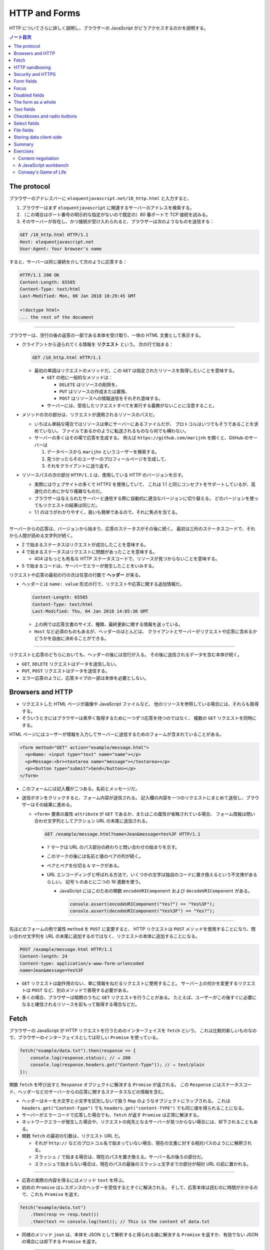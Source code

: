 ======================================================================
HTTP and Forms
======================================================================

HTTP についてさらに詳しく説明し、ブラウザーの JavaScript がどうアクセスするのかを説明する。

.. contents:: ノート目次

The protocol
======================================================================

ブラウザーのアドレスバーに ``eloquentjavascript.net/18_http.html`` と入力すると、

#. ブラウザーはまず ``eloquentjavascript`` に関連するサーバーのアドレスを検索する。
#. （この場合はポート番号の明示的な指定がないので既定の）80 番ポートで TCP 接続を試みる。
#. そのサーバーが存在し、かつ接続が受け入れられると、ブラウザーは次のようなものを送信する：

.. code:: http

   GET /18_http.html HTTP/1.1
   Host: eloquentjavascript.net
   User-Agent: Your browser's name

すると、サーバーは同じ接続を介して次のように応答する：

.. code:: http

   HTTP/1.1 200 OK
   Content-Length: 65585
   Content-Type: text/html
   Last-Modified: Mon, 08 Jan 2018 10:29:45 GMT

   <!doctype html>
   ... the rest of the document

----

ブラウザーは、空行の後の返答の一部である本体を受け取り、一体の HTML 文書として表示する。

* クライアントから送られてくる情報を **リクエスト** という。
  次の行で始まる：

  .. code:: text

     GET /18_http.html HTTP/1.1

  * 最初の単語はリクエストのメソッドだ。この ``GET`` は指定されたリソースを取得したいことを意味する。

    * ``GET`` の他に一般的なメソッドは：

      * ``DELETE`` はリソースの削除を、
      * ``PUT`` はリソースの作成または置換、
      * ``POST`` はリソースへの情報送信をそれぞれ意味する。

    * サーバーには、受信したリクエストすべてを実行する義務がないことに注意すること。

* メソッドの次の部分は、リクエストが適用されるリソースのパスだ。

  * いちばん単純な場合ではリソースは単にサーバーにあるファイルだが、
    プロトコルはいつでもそうであることを求めていない。
    ファイルであるかのように転送されるものなら何でも構わない。
  * サーバーの多くはその場で応答を生成する。
    例えば ``https://github.com/marijnh`` を開くと、GitHub のサーバーは

    #. データベースから ``marijhn`` というユーザーを検索する。
    #. 見つかったらそのユーザーのプロフィールページを生成して、
    #. それをクライアントに送り返す。

* リソースパスの次の部分 ``HTTP/1.1`` は、使用している HTTP のバージョンを示す。

  * 実際にはウェブサイトの多くで HTTP2 を使用していて、
    これは 1.1 と同じコンセプトをサポートしているが、高速化のためにかなり複雑なものだ。
  * ブラウザーは与えられたサーバーと通信する際に自動的に適当なバージョンに切り替える。
    どのバージョンを使ってもリクエストの結果は同じだ。
  * 1.1 のほうがわかりやすく、扱いも簡単であるので、それに焦点を当てる。

----

サーバーからの応答は、バージョンから始まり、応答のステータスがその後に続く。
最初は三桁のステータスコードで、それから人間が読める文字列が続く。

.. code::text

   HTTP/1.1 200 OK

* 2 で始まるステータスはリクエストが成功したことを意味する。
* 4 で始まるステータスはリクエストに問題があったことを意味する。

  * 404 はもっとも有名な HTTP ステータスコードで、リソースが見つからないことを意味する。

* 5 で始まるコードは、サーバーでエラーが発生したことをいみする。

リクエストや応答の最初の行の次は任意の行数で **ヘッダー** が来る。

* ヘッダーとは ``name: value`` 形式の行で、リクエストや応答に関する追加情報だ。

  .. code:: text

     Content-Length: 65585
     Content-Type: text/html
     Last-Modified: Thu, 04 Jan 2018 14:05:30 GMT

  * 上の例では応答文書のサイズ、種類、最終更新に関する情報を送っている。
  * ``Host`` など必須のものもあるが、ヘッダーのほとんどは、
    クライアントとサーバーがリクエストや応答に含めるかどうかを自由に決めることができる。

----

リクエストと応答のどちらにおいても、ヘッダーの後には空行が入る。
その後に送信されるデータを含む本体が続く。

* ``GET``, ``DELETE`` リクエストはデータを送信しない。
* ``PUT``, ``POST`` リクエストはデータを送信する。
* エラー応答のように、応答タイプの一部は本体を必要としない。

Browsers and HTTP
======================================================================

* リクエストした HTML ページが画像や JavaScript ファイルなど、
  他のリソースを参照している場合には、それらも取得する。
* そういうときにはブラウザーは素早く取得するために一つずつ応答を待つのではなく、
  複数の ``GET`` リクエストを同時にする。

HTML ページにはユーザーが情報を入力してサーバーに送信するためのフォームが含まれていることがある。

.. code:: html

   <form method="GET" action="example/message.html">
     <p>Name: <input type="text" name="name"></p>
     <p>Message:<br><textarea name="message"></textarea></p>
     <p><button type="submit">Send</button></p>
   </form>

* このフォームには記入欄が二つある。名前とメッセージだ。
* 送信ボタンをクリックすると、フォーム内容が送信される。
  記入欄の内容を一つのリクエストにまとめて送信し、ブラウザーはその結果に進める。

  * ``<form>`` 要素の属性 ``attribute`` が ``GET`` であるか、またはこの属性が省略されている場合、
    フォーム情報は問い合わせ文字列としてアクション URL の末尾に追加される。

    .. code:: text

       GET /example/message.html?name=Jean&message=Yes%3F HTTP/1.1

    * ``?`` マークは URL のパス部分の終わりと問い合わせの始まりを示す。
    * このマークの後には名前と値のペアの列が続く。
    * ペアとペアを仕切る ``&`` マークがある。
    * URL エンコーディングと呼ばれる方法で、いくつかの文字は独自のコードに置き換えるという不文律があるらしい。
      記号 ``%`` のあとに二つの 16 進数を使う。

      * JavaScript にはこのための関数 ``encodeURIComponent`` および
        ``decodeURIComponent`` がある。

        .. code:: javascript

           console.assert(encodeURIComponent("Yes?") == "Yes%3F");
           console.assert(decodeURIComponent("Yes%3F") == "Yes?");

----

先ほどのフォームの例で属性 ``method`` を ``POST`` に変更すると、
HTTP リクエストは ``POST`` メソッドを使用することになり、問い合わせ文字列を
URL の末尾に追加するのではなく、リクエストの本体に追加することになる。

.. code:: text

   POST /example/message.html HTTP/1.1
   Content-length: 24
   Content-type: application/x-www-form-urlencoded
   name=Jean&message=Yes%3F

* ``GET`` リクエストは副作用のない、単に情報をねだるリクエストに使用すること。
  サーバー上の何かを変更するリクエストは ``POST`` など、別のメソッドで表現する必要がある。
* 多くの場合、ブラウザーは暗黙のうちに ``GET`` リクエストを行うことがある。
  たとえば、ユーザーがこの後すぐに必要になると確信されるリソースを前もって取得する場合などだ。

Fetch
======================================================================

ブラウザーの JavaScript が HTTP リクエストを行うためのインターフェイスを ``fetch`` という。
これは比較的新しいものなので、ブラウザーのインターフェイスとしては珍しい ``Promise`` を使っている。

.. code:: javascript

   fetch("example/data.txt").then(response => {
       console.log(response.status); // → 200
       console.log(response.headers.get("Content-Type")); // → text/plain
   });

関数 ``fetch`` を呼び出すと ``Response`` オブジェクトに解決する ``Promise`` が返される。
この ``Response`` にはステータスコード、ヘッダーなどのサーバーからの応答に関するステータスなどの情報を含む。

* ヘッダーはキーを大文字と小文字を区別しないで扱う ``Map`` のようなオブジェクトにラップされる。
  これは ``headers.get("Content-Type")`` でも ``headers.get("content-TYPE")`` でも同じ値を得られることになる。
* サーバーがエラーコードで応答した場合でも、``fetch`` が返す ``Promise`` は正常に解決する。
* ネットワークエラーが発生した場合や、リクエストの宛先となるサーバーが見つからない場合には、却下されることもある。
* 関数 ``fetch`` の最初の引数は、リクエスト URL だ。

  * それが ``http://`` などのプロトコル名で始まっていない場合、現在の文書に対する相対パスのようにに解釈される。
  * スラッシュ ``/`` で始まる場合は、現在のパスを置き換える。サーバー名の後ろの部分だ。
  * スラッシュで始まらない場合は、現在のパスの最後のスラッシュ文字までの部分が相対 URL の前に置かれる。

----

* 応答の実際の内容を得るにはメソッド ``text`` を呼ぶ。
* 初めの ``Promise`` はレスポンスのヘッダーを受信するとすぐに解決される。
  そして、応答本体は読むのに時間がかかるので、これも ``Promise`` を返す。

.. code:: javascript

   fetch("example/data.txt")
       .then(resp => resp.text())
       .then(text => console.log(text)); // This is the content of data.txt

* 同様のメソッド ``json`` は、本体を JSON として解析すると得られる値に解決する
  ``Promise`` を返すか、有効でない JSON の場合には却下する ``Promise`` を返す。

----

関数 ``fetch`` は ``GET`` メソッドを使ってリクエストを行うので、リクエスト本体は含まれない。
これを、第二引数に追加のオプションを含むおオブジェクトを渡すことで、異なる設定ができる。

.. code:: javascript

   fetch("example/data.txt", {method: "DELETE"}).then(resp => {
       console.log(resp.status); // → 405
   });

----

* リクエスト本体を追加するオプション ``body`` がある。
* ヘッダーを設定するオプション ``headers`` がある。

  * 例えば、このリクエストにはヘッダー ``Range`` があり、サーバーに応答の一部だけを返すように指示する。

    .. code:: javascript

       fetch("example/data.txt", {headers: {Range: "bytes=8-19"}})
           .then(resp => resp.text())
           .then(console.log); // the content

----

``Host`` や ``Range`` など、サーバーが本体のサイズを把握するのに必要なリクエストヘッダーを
ブラウザーが自動的に追加する。ここに独自のヘッダーを追加することで、
認証情報や受信したいファイル形式をサーバーに知らせることができる。

HTTP sandboxing
======================================================================

セキュリティーに関する問題から、ブラウザーはスクリプトが他のドメインに
HTTP リクエストを行うことを禁止している。

正当な理由で複数のドメインにアクセスしたいシステムにとってはこれは厄介だ。
サーバーは、次のようなヘッダーを応答に含めることで、
他のドメインからのリクエストを許可することをクライアントに明示することができる：

.. code:: text

   Access-Control-Allow-Origin: *
   Appreciating HTTP

----

クライアントサーバーシステムの通信をモデル化する方法がいくつかある。

* よく使われるのはリモートプロシージャーコールのモデルだ
  通信は通常の関数呼び出しのパターンに従うが、実際には別のマシンで関数が実行されている。
  この関数呼び出しをリクエストの形で実現する。
* もう一つの方法は、リソースと HTTP メソッドの概念を中心に通信を構築することだ。
  例えば、リモートプロシージャー ``addUser`` の代わりに
  ``/users/larry`` への ``PUT`` リクエストを使うといった具合だ。

二番目の方法ではリソースをキャッシュするなど、HTTP が提供する機能のいくつかが使いやすくなる。
HTTP で使われる概念はよく設計されていて、サーバーインターフェイスを設計する原理の役に立つ集合をもたらす。

Security and HTTPS
======================================================================

``https://`` で始まる URL に使用されるプロトコルは、HTTP トラフィックを読み取りや改竄が困難な方法でラップする。

#. データを交換する前に、クライアントは次のことを検証する：
   ブラウザーが認識している認証局から発行された暗号証明書を持っていることを証明させることで、
   サーバーが主張するとおりの人物であるかどうかを確認する。
#. 次に、接続に乗るデータすべてが暗号化される。

このように HTTPS が正しく機能すれば、なりすましや盗聴を防ぐことができる。

HTTPS は完璧ではなく、偽造されたり盗難されたりした証明書や、通信の盗聴などにより、
HTTPS が失敗する事件がいろいろとあったが、素の HTTP よりもはるかに安全だ。

Form fields
======================================================================

フォームは Web サイトがユーザーの投稿する情報を HTTP リクエストで送信するために元々設計された。
この設計は、サーバーとの対話的操作が常に新しいページに移動して起こることを仮定している。

フォーム記入欄の要素は DOM の一部であり、他の要素にはない多くのプロパティーやイベントをサポートしている。
これらにより、JavaScript で記入欄の入力を検証したり、制御したり、
フォームに新しい機能を追加したりできる。

フォームとは ``<form>`` タグの中に記入欄をいくつかまとめたものだ。
HTML では、単純なチェックボックス、ドロップダウンメニュー、テキストボックスなど、
さまざまな様式の記入欄が用意されている。

多くの記入欄型は ``<input>`` タグを使う。このタグの属性 ``type`` を使って記入欄の様式を選ぶ。
よく使われる型は：

.. csv-table::
   :delim: |
   :header: 型, 様式

   ``text`` | 単一行エディットボックス
   ``password`` | ``text`` と同じだがタイプされた文字をマスクする
   ``checkbox`` | チェックボックス
   ``radio`` | ラジオボタン
   ``file`` | ファイルを選択する記入欄

フォーム記入欄は必ずしも ``<form>`` タグ内に記述する必要はない。ページのどこにでも配置できる。
このようなフォームなし記入欄は送信できないが、JavaScript を使って入力に応答するときには、
記入欄を普通の手段で送信したくないことがしばしばある。

----

複数行のテキスト記入欄には ``<textarea>`` という独自のタグがある。
このタグは終了タグを必要とし、値の代わりにこのタグの間にはさまれたテキストを使用する。

.. code:: html

   <textarea>
   one
   two
   three
   </textarea>

----

``<select>`` タグは、あらかじめ定義された選択肢の中から記入欄を作成すうのに使う。

.. code:: html

   <select>
     <option>Pancakes</option>
     <option>Pudding</option>
     <option>Ice cream</option>
   </select>

----

フォームの記入欄の値が変更されるとイベント ``change`` が発射する。

Focus
======================================================================

HTML の要素の大部分とは違って、フォーム記入欄はキーボードでフォーカスを得ることができる。
クリックされたり作動させたりすると、フォーム記入欄は現在のアクティブな要素となり、
キーボード入力を受け付けるようになる。

* テキスト記入欄に入力できるのは、それにフォーカスされているときだけだ。
* その他の記入欄はキーボードイベントに対する反応が異なる。
  例えば ``<select>`` はユーザーが入力したテキストを含む選択肢に移動しようとし、
  矢印キーに反応して選択を上下に動かす。

* JavaScript からフォーカスを制御するにはメソッド ``focus`` および ``blur`` を使用する。

  * メソッド ``focus`` はそれが呼び出された DOM 要素にフォーカスする。
  * メソッド ``blur`` はフォーカスを消し去る。
  * プロパティー ``document.activeElement`` の値は、現在フォーカスされている要素だ。

.. code:: html

   <input type="text">
   <script>
   document.querySelector("input").focus();
   console.log(document.activeElement.tagName); // → INPUT

   document.querySelector("input").blur();
   console.log(document.activeElement.tagName); // → BODY
   </script>

----

ページによってはユーザーがある入力欄をすぐに操作したいと期待される場合がある。
文書のロード時に JavaScript でフォーカスを与えることもできるが、
それよりも HTML の属性 ``autofocus`` を使うほうがいい。

----

伝統的なブラウザーでは、ユーザーが :kbd:`Tab` キーを押して文書内でフォーカスを移動することができる。
要素がフォーカスされる順序を属性 ``tabindex`` で変更できる。

.. code:: html

   <input type="text" tabindex=1> <a href=".">(help)</a>
   <button onclick="console.log('ok')" tabindex=2>OK</button>

* デフォルトでは、HTML 要素のほとんどはフォーカスされない。
  しかし属性 ``tabindex`` を追加して、フォーカスできるようにすることができる
* 属性 ``tabindex`` の値を ``-1`` に設定すると、タブがその要素を飛ばすようになる。

Disabled fields
======================================================================

フォーム記入欄のすべては属性 ``disabled`` により無効化できる。

.. code:: html

    <button>I'm all right</button>
    <button disabled>I'm out</button>

* この属性は値を持たずに指定することができる。
* 無効化された記入欄は、フォーカスや変更ができず、ブラウザーはそれらの GUI をグレーアウトする。

プログラムが、ボタンやその他のコントロールによるアクションを処理している最中に、
サーバーとの通信が必要になり、時間がかかる場合がある。
そのような場合には、アクションが完了するまでコントロールを無効にするとよい。
ユーザーの誤操作を防止する効果がある。

The form as a whole
======================================================================

* ``<form>`` 要素が含む入力欄には、それの対応する DOM 要素にはプロパティー ``form`` があり、
  値はこれを含む ``<form>`` 要素に相当する DOM 要素だ。
* ``<form>`` 要素にはプロパティー ``elements`` があり、
  そのフォームが含む記入欄の配列のようなコレクションになっている。
* フォーム記入欄の属性 ``name`` は、フォームが送信されるときに記入欄の値がどのように識別されるかを決定する。
  また、フォームのプロパティー ``elements`` に参照する際のプロパティー名としても使用できる。

  * 配列風のオブジェクトとしても、マップ風のオブジェクトとしてもふるまう。

.. code:: html

   <form action="example/submit.html">
     Name: <input type="text" name="name"><br>
     Password: <input type="password" name="password"><br>
     <button type="submit">Log in</button>
   </form>
   <script>
     let form = document.querySelector("form");
     console.log(form.elements[1].type); // password
     console.log(form.elements.password.type); // password
     console.assert(form.elements.name.form == form);
   </script>

----

属性 ``type`` の値が ``submit`` であるボタンを押すとフォームが送信される。
フォーム記入欄がフォーカスされているときに :kbd:`Enter` を押しても同じ効果がある。

フォームを送信することは、ブラウザーがそのフォームの属性 ``action`` で示されるページに
``GET`` または ``POST`` リクエストを使って移動することをふつうは意味する。
しかし、それが起こる前にイベント ``submit`` が発射する。
このイベントを JavaScript を使って処理し、イベントオブジェクトのメソッド
``preventDefault`` を呼び出すことで既定の振る舞いを防ぐことができる。

.. code:: html

   <form action="example/submit.html">
     Value: <input type="text" name="value">
     <button type="submit">Save</button>
   </form>
   <script>
     let form = document.querySelector("form");
     form.addEventListener("submit", event => {
         console.log("Saving value", form.elements.value.value);
         event.preventDefault();
     });
   </script>

JavaScript でイベント ``submit`` を横取りするのことは色々な用途がある。

* ユーザー入力の検証、エラーメッセージの表示。
* フォームを送信する通常の方法を完全に無効にする。
* プログラムが入力を処理し、関数 ``fetch`` を使ってページの再読み込みなしにサーバーに送信することもできる。

Text fields
======================================================================

* ``<textarea>`` タグと ``<input>`` タグが作るテキストやパスワードタイプの入力欄は
  インターフェイスが共通している。

  * DOM 要素に現在の入力内容を文字列として値に持つプロパティー ``value`` がある。
    このプロパティーに別の文字列を代入すると、記入欄の内容が変化する。
  * プロパティー ``selectionStart`` と ``selectionEnd`` は選択テキストの情報を持つ。
    何も選択されていないと、これらのプロパティーはどちらもカーソルの位置を示す。

----

例えば、Khasekhemwy についての記事を書こうとしているが、彼の名前の綴り方がわからないとする。
次のコードは ``<textarea>`` タグにイベントハンドラを設定して、
:kbd:`F2` キーを押すと ``Khasekhemwy`` という文字列を挿入するイベントハンドラーを仕込むものだ：

.. code:: html

   <textarea></textarea>
   <script>
     let textarea = document.querySelector("textarea");
     textarea.addEventListener("keydown", event => {
         // The key code for F2 happens to be 113
         if (event.keyCode == 113) {
             replaceSelection(textarea, "Khasekhemwy");
             event.preventDefault();
         }
     });
     function replaceSelection(field, word) {
         let from = field.selectionStart, to = field.selectionEnd;
         field.value = field.value.slice(0, from) + word +
         field.value.slice(to);
         // Put the cursor after the word
         field.selectionStart = from + word.length;
         field.selectionEnd = from + word.length;
     }
   </script>

関数 ``replaceSelection`` は、記入欄の内容のうち、現在選択されている部分を
指定された文字列で置き換え、その後ろにカーソルを移動させる。

----

記入欄のイベント ``change`` は文字が入力される度に発射するのではなく、
内容が変更された後に記入欄がフォーカスを失うと発射する。
記入欄の変更に即座に反応するためには、代わりにイベント ``input`` に対してイベントハンドラーを登録する。
このイベントはユーザーが文字を入力したり、テキストを削除したり、記入欄の内容を操作するたびに発射する。

Checkboxes and radio buttons
======================================================================

チェックボックスの値は真偽値をとるプロパティー ``checked`` で読み書きする。

.. code:: html

   <label>
     <input type="checkbox" id="purple"> Make this page purple
   </label>
   <script>
     let checkbox = document.querySelector("#purple");
     checkbox.addEventListener("change", () => {
         document.body.style.background =
         checkbox.checked ? "mediumpurple" : "";
     });
   </script>

* ``<label>`` タグは文書の一部と ``<input>`` を関連付ける。
  ラベル上の任意の場所をクリックすると関連付けた記入欄がアクティブになり、
  チェックボックスやラジオボタンの場合は、記入欄がフォーカスされ、値が切り替わる。

----

ラジオボタンは同じ ``name`` 属性を持つ他のそれと暗黙のうちにリンクしていて、
一度にそのうちの一つしかアクティブな状態にならない。

次の例はラジオボタンの選択を変更するたびに文書の背景色をラベルが示すものに変化させるというものだ：

.. code:: html

   Color:
   <label>
     <input type="radio" name="color" value="orange"> Orange
   </label>
     <label>
   <input type="radio" name="color" value="lightgreen"> Green
   </label>
   <label>
     <input type="radio" name="color" value="lightblue"> Blue
   </label>
   <script>
     let buttons = document.querySelectorAll("[name=color]");
     for (let button of Array.from(buttons)) {
         button.addEventListener("change", () => {
             document.body.style.background = button.value;
         });
     }
   </script>

Select fields
======================================================================

* 選択欄は、概念的にはラジオボタンに似ている。ユーザーが一連の選択肢から選ぶことができる。
  ラジオボタンの場合は選択肢のレイアウトを自分で決めることができるが、
  ``<select>`` タグの外観はブラウザーが決める。
* 選択欄には、（ラジオボタンではなく）チェックボックスのリストのようなものもある。
  ``<select>`` タグに属性 ``multiple`` が与えられている場合、ユーザーは任意の数の選択肢を選択することができる。
  これは、ブラウザーのほとんどが、通常の選択欄とは異なる表示をする。
  通常、それを開いたときにしか選択肢の一覧を表示しないドロップダウンコントロールとして描画する。
* ``<option>`` タグはそれぞれが値を持つ。
  この値を定義するには属性 ``value`` で定義する。
  されていない場合には、``<option>`` タグ内のテキストがその値として採用される。
* ``<select>`` 要素の属性 ``value`` は、現在選択されている選択肢をとる。
  しかし、複数欄の場合、現在選択されているオプションのうち一つしか値が表示されないので、
  このプロパティーには意味があまりない。

* ``<select>`` にある ``<option>`` タグは、選択欄のプロパティー ``options`` を通じて、
  配列のようなオブジェクトとしてアクセスできる。

  * 各選択肢にはプロパティー ``selected`` があり、その選択肢が現在選択されているかどうかを示す。
    このプロパティーは選択肢の選択状態を変更するのにも使える。

この例では、複数選択欄から選択値を抽出して、個々のビットから二進数を構成する。
:kbd:`Ctrl` を押しながら複数の選択肢を選択する。

.. code:: html

   <select multiple>
     <option value="1">0001</option>
     <option value="2">0010</option>
     <option value="4">0100</option>
     <option value="8">1000</option>
   </select> = <span id="output">0</span>

   <script>
     let select = document.querySelector("select");
     let output = document.querySelector("#output");
     select.addEventListener("change", () => {
         let number = 0;
         for (let option of Array.from(select.options)) {
             if (option.selected) {
                 number += Number(option.value);
             }
         }
         output.textContent = number;
     });
   </script>

File fields
======================================================================

スクリプトは、ユーザーのプライベートなファイルを簡単に読み始めることはできない。
しかし、ユーザーがファイル欄でファイルを選択すると、
ブラウザーはスクリプトがそのファイルを読んでもよいという意味に解釈する。

ファイル欄は通常、choose や browse などのラベルが付いたボタンのように見え、
その横には選択されたファイルの情報が表示されている。

.. code:: html

   <input type="file">
   <script>
     let input = document.querySelector("input");
     input.addEventListener("change", () => {
         if (input.files.length > 0) {
             let file = input.files[0];
             console.log("You chose", file.name);
             if (file.type) console.log("It has type", file.type);
         }
     });
   </script>

ファイル欄のプロパティー ``files`` は選択したファイルを格納した配列風オブジェクトで、最初は空だ。
ファイル欄は属性 ``multiple`` がサポートされているので、複数ファイルを同時に選択できる。

オブジェクト ``files`` 内のオブジェクトは次のプロパティーを持つ：

* ``name``: ファイル名
* ``size``: ファイルサイズ（バイト単位）
* ``type``: ``text/plain`` や ``image/jpeg`` などのメディアタイプ。

ファイルの内容を持つプロパティーはないので、自分で取得する。
ディスクからのファイルの読み込みには時間がかかるので、非同期処理を書く：

.. code:: html

   <input type="file" multiple>
   <script>
     let input = document.querySelector("input");
     input.addEventListener("change", () => {
         for (let file of Array.from(input.files)) {
             let reader = new FileReader();
             reader.addEventListener("load", () => {
                 console.log("File", file.name, "starts with",
                     reader.result.slice(0, 20));
             });
             reader.readAsText(file);
         }
     });
   </script>

ファイル欄のプロパティー ``files`` 内のオブジェクトごとにオブジェクト ``FileReader`` を生成してファイルを読み取る。
イベント ``load`` にハンドラーを登録し、そこでファイルのテキストを読み込み、プロパティー ``result`` に格納する。

``FileReader`` は何らかの理由でファイルの読み込みに失敗した場合、イベント ``error`` を発射する。
エラーオブジェクトが ``FileReader`` のプロパティー ``error`` に格納される。
このインターフェースは ``Promise`` が言語の一部になる前に設計されたものだ。
次のように ``Promise`` でラップすることもできる：

.. code:: javascript

   function readFileText(file) {
       return new Promise((resolve, reject) => {
           let reader = new FileReader();
           reader.addEventListener(
               "load", () => resolve(reader.result));
           reader.addEventListener(
               "error", () => reject(reader.error));
           reader.readAsText(file);
       });
   }

Storing data client-side
======================================================================

単純な HTML ページにフォームとイベントハンドラーを利用したちょっとした JavaScript を付けると、
基本的な作業を自動化する小さな補助プログラムとなるミニアプリケーションとなる。

このようなアプリケーションでは、セッション間で何かを記憶しておく必要がある。JavaScript の変数は
ページが閉じられるたびに捨てられてしまうから使えない。
サーバーを用意してインターネットに接続し、そこにアプリケーションが何かを保存することもできるが、
それでは余計な仕事が増え、複雑になってしまう。時には、データをブラウザーに保存するだけで十分な場合もある。

オブジェクト ``localStorage`` を使用すると、ページの再読み込みにも耐えられる方法でデータを保存できる。
このオブジェクトでは、名前の下に文字列の値を収めることができる。

.. code:: javascript

   localStorage.setItem("username", "marijn");
   console.log(localStorage.getItem("username")); // → marijn
   localStorage.removeItem("username");

``localStorage`` の値は、上書きされるか、``removeItem`` が削除するか、
ユーザーがローカルデータを消去するまで残り続ける。

ドメインが異なるサイトは、異なるストレージ区画になる。
つまり、あるサイトの ``localStorage`` に保存されたデータは、原則として、
そのサイトのスクリプトでしか読み書きできないということになる。

ブラウザーは、サイトが ``localStorage`` に保存できるデータのサイズを制限する。

----

次のコード (pp. 337-338) は、粗いメモを取るアプリケーションを実装している。
名前の付いたノートの集合を保持し、編集したり、新しいものを作成することができる。

* このスクリプトは、``localStorage`` に格納されている ``"Notes"`` の値から開始状態を取得する。

  * または、それがない場合は、買い物リストだけを持つ例の状態を作成する。
  * 存在しないフィールドを ``localStorage`` から読み込むと ``null`` が返される。
  * ``JSON.parse`` に ``null`` を渡すと、文字列 ``"null"`` を解析して ``null`` を返す。

* メソッド ``setState`` は、DOM が所定の状態を示していることを確認して
  新しい状態を ``localStorage`` に保存する。
  イベントハンドラーがこの関数を呼び出して新しい状態に移る。

この例で ``Object.assign`` を使っているのは、古い ``state.notes`` の複製である新しいオブジェクト
を作成することを意図しているが、プロパティが一つ追加または上書きされている。

* ``Object.assign`` は最初の引数を取り、それ以降の引数からすべてのプロパティーをそれに追加する。
  したがって、空のオブジェクトを与えると、新しいオブジェクトを埋めることになる。
* 第三引数の角括弧表記は動的な値を名前とするプロパティを作成するのに使う。

----

``localStorage`` に似たオブジェクトに ``sessionStorage`` というものがある。

両者の違いは、``sessionStorage`` の内容が各セッションの終了時に忘れられることだ。
ブラウザのほとんどが、ブラウザが閉じられるたびに、各セッションの終了時に内容を忘れる。

Summary
======================================================================

HTTP の仕組みについて議論した。

* クライアントはリクエストを送信する。リクエストとは ``GET`` などのメソッド一つとリソース一つを特定するパスを含むものだ。
* サーバーはリクエストの処理を決めて、ステータスコードと応答本体を使って応答する。
* リクエストと応答の両方とも、ヘッダーという追加情報を含むことがある。
* ブラウザー JavaScript が HTTP リクエストを行うためのインターフェイスを ``fetch`` という。
  こういうふうにしてリクエストする：

  .. code:: javascript

     fetch("/18_http.html").then(r => r.text()).then(text => {
         console.log(`The page starts with ${text.slice(0, 15)}`);
     });

* ブラウザーはページの表示に必要な（ページ以外の）リソースをも得るために
  ``GET`` リクエストを行う。

----

ページはフォームを含むことがある。
ユーザーが入力した情報を、フォームが投稿されたときに新しいページへのリクエストとして送信する。

* HTML は各種フォーム記入欄を表現することができる。
* このような記入欄は JavaScript で検証したり操作したりすることができる。

  * 記入欄は変更されると ``change`` イベントが発射する。
  * テキストが入力されると ``input`` イベントが発射する。
  * キーボードフォーカスがあるとキーボードイベントを受け取る。
  * プロパティー ``value`` や ``checked`` を記入欄の内容に対する読み書きに使用する。

* フォームが投稿されると ``submit`` イベントが発射する。

  * JavaScript でこのイベントの ``preventDefault`` を呼び出して、
    ブラウザーの既定の所作を無効化することができる。

* フォーム記入欄要素は ``<form>`` タグの外にも出現する。
* ユーザーがファイル選択欄でローカルファイルシステムからファイルを選択すると、
  JavaScript から ``FileReader`` を使用してそのファイルの内容にアクセスできる。
* オブジェクト ``localStorage`` および ``sessionStorage`` を使用して、
  ページの再読み込みに耐えられるように情報を保存するために使用できる。

  * ``localStorage`` はユーザーがデータを消去するまで永久に保存する。
  * ``sessionStorage`` はブラウザーを閉じるまで保存される。

Exercises
======================================================================

Content negotiation
----------------------------------------------------------------------

HTTP ができることの一つに content negotiation というものがある。
Accept リクエストヘッダーは、クライアントが取得したい文書の種類をサーバーに伝えるために使われる。
多くのサーバーはこのヘッダーを無視しますが、サーバーがリソースを符号化する方法を知っている場合は
このヘッダーを見て、クライアントが望むものを送ることができる。

URL <https://eloquentjavascript.net/author> はクライアントの要求に応じて、
プレーンテキスト、HTML, JSON のいずれかで応答するように設定されています。
これらのフォーマットは、標準化されたメディアタイプである
text/plain, text/html, application/json で識別されます。

**問題** このリソースのフォーマット三種すべてを取得するリクエストを送れ。
``fetch`` に渡すオプションのプロパティー ``headers`` を使用して、
Accept という名前のヘッダーを所望のメディアタイプに設定しろ。

最後に、application/rainbows+unicorns というメディアタイプを要求し、
どのようなステータスコードを生成するかを確かめてみろ。

**解答** 応答を出力しろとは問題にはないが、コンソールに出力する。

.. code:: javascript

   ['text/plain', 'text/html', 'application/json'].forEach(i => {
       fetch('https://eloquentjavascript.net/author', {headers: {Accept: i}})
           .then(r => r.text())
           .then(console.log)
   });

サポートされていないメディアライプを要求すると 406 エラーが返ってくる。

A JavaScript workbench
----------------------------------------------------------------------

**問題** JavaScript のコード片を入力して実行することができるインターフェースを作れ。

* ``<textarea>`` フィールドの横にボタンを置き、それを押すと、
  テキストを関数でラップするのに第 10 章で見た ``Function`` コンストラクターを使い、それを呼び出す。
* 関数の戻り値やエラーが発生した場合は文字列に変換し、
  テキストフィールドの下に表示しろ。

**解答** 次のような HTML を書くものと思われる。ただし、JavaScript のコード片が
``return`` 文で終わらないと出力がまともに出てこない。

.. code:: html

   <form>
       <textarea name="workbench" rows="20" cols="80" placeholder="Type pieces of JavaScript code..."></textarea>
       <button type="submit">Run</button>
   </form>
   <p>Output: <span id="output"></span></p>
   <script>
       document.querySelector("form").addEventListener("submit", event => {
           const output = document.querySelector("span#output");
           const textarea = document.querySelector("textarea");
           try {
               output.textContent = Function("", textarea.value)();
           }
           catch (e) {
               output.textContent = e;
           }
           event.preventDefault();
       });
   </script>

* ``<textarea>`` タグを書くときには必ず空文字列を値にする。
* ``<textarea>`` タグの寸法は ``width`` や ``height`` ではなく ``rows`` と ``cols`` で指定する。
* 答案では ``<span>`` タグのテキストノードの内容をプロパティー ``textContent`` を使って代入しているが、他にも色々と方法がある。

Conway's Game of Life
----------------------------------------------------------------------

Conway の Game of Life とは、グリッド上に人工的な「生命」を作り出し、
各セルが生きているかどうかを判断する単純なシミュレーションだ。

世代（ターン）ごとに、以下のルールが適用される：

* 隣接セルが 2 個であるか、または隣接セルが 3 個を超えるような生存者は死滅する。
* 隣接セルが 2 個または 3 個であるような生存者は、次の世代まで生き続ける。
* ちょうど 3 個の生きている隣接セルがある死亡セルは次に生き返る。

隣接セルとは、周囲八方向にあるセルと定義する。

これらのルールは、一度に一つのマスではなく、グリッド全体に適用される。
つまり、隣接セルの数は世代開始時の状況に基づいており、その世代の間に隣接セルのセルに起きた変化は
あるセルの新しい状態に影響を与えてはならない。

**問題** このゲームを適切なデータ構造を使って実装しろ。

* ``Math.random`` を使って、最初はランダムなパターンでグリッドを埋める。
* それをチェックボックス欄のグリッドとして表示し、その横に次の世代に進むためのボタンを配置しろ。
* ユーザーがチェックボックスをいじると、その変化が次の世代の計算に反映されるようにしろ。

**解答** たいへん面倒くさい。

まず、第 6 章で出てきたクラス ``Matrix`` を利用可能な状態にしておく。

.. code:: html

   <script src='./matrix.js'></script>

HTML の本体に次のようなコードを入れておく：

.. code:: html

   <div id="cells"></div>
   <button onclick="updateCells()">Next</button>
   <script>
     let curCells = createCells();
     createUI(document.querySelector("div#cells"), curCells);
   </script>

あとは未完成の部品を補う作業になる。関数 ``createCells`` は
成分が真偽値の行列を返す。行数と列数は 8 くらいでいい：

.. code:: javascript

   function createCells(width = 8, height = 8) {
       return new Matrix(width, height, (i, j) => {
           return Math.random() < 0.5;
       });
   }

関数 ``createUI`` は第一引数の HTML ノードにチェックボックスの行列を追加するものだ。
それらの初期状態はセル行列に基づいて決定する：

.. code:: javascript

   function createUI(parentNode, cells) {
       const width = cells.width, height = cells.height;
       document.body.appendChild(parentNode);

       for (let y = 0; y < height; y++) {
           for (let x = 0; x < width; x++) {
               let chbox = document.createElement("input");
               chbox.setAttribute("type", "checkbox");
               chbox.setAttribute("x", x);
               chbox.setAttribute("y", y);
               chbox.checked = cells.get(x, y);
               parentNode.appendChild(chbox);
           }
           parentNode.appendChild(document.createElement("br"));
       }
   }

* チェックボックスに行列の添字を属性として与えておき、あとで参照できるようにすると楽だ。
* チェックボックスを列数分だけ置いたら HTML 上で改行するだけの単純なものにした。

後半のイベントハンドラー系統の関数を組み立てていく。まずはボタンのリスナーだ：

.. code:: javascript

   function updateCells() {
       curCells = computeNextGeneration(curCells);
       updateUI(curCells);
   }

   function updateUI(cells) {
       document.querySelectorAll("input[type=checkbox]")
           .forEach(chbox => {
               const x = Number(chbox.getAttribute("x"));
               const y = Number(chbox.getAttribute("y"));
               chbox.checked = cells.get(x, y);
           });
   }

* 関数 ``updateCells`` の ``curCells`` はローカル変数ではなくグローバルスコープにあるものだ。
* ``querySelectorAll`` の使い方に慣れることが必須だ。手でループを書くと失敗することがひじょうに多いので、
  メソッド ``forEach`` でこのように処理を書いてしまうのがいい。
* HTML ノードの属性から添字を得るときには ``Number`` 型に明示的に変換する必要がある。

ライフゲームの急所である関数を実装する：

.. code:: javascript

   function computeNextGeneration(cells) {
       const width = cells.width, height = cells.height;
       const nextGenCells = new Matrix(width, height);
       for (let y = 0; y < height; y++) {
           for (let x = 0; x < width; x++) {
               nextGenCells.set(x, y, computeNextState(cells, x, y));
           }
       }
       return nextGenCells;
   }

   function computeNextState(cells, x, y) {
       const isLive = cells.get(x, y);
       const numLiveCells = countLiveNeighbors(cells, x, y);

       // * Any live cell with fewer than two or more than three live neighbors dies.
       // * Any live cell with two or three live neighbors lives on to the next generation.
       // * Any dead cell with exactly three live neighbors becomes a live cell.
       if (isLive) {
           return numLiveCells in [2, 3];
       }
       else if (numLiveCells == 3) {
           return true;
       }
       return isLive;
   }

隣接セルの生存状態を確認する関数 ``countLiveNeighbors`` は低水準なコードになる：

.. code:: javascript

   function countLiveNeighbors(cells, x, y) {
       const width = cells.width, height = cells.height;
       let numLiveCells = 0;

       // right
       if (x + 1 != width && cells.get(x + 1, y)) ++numLiveCells;

       // upper right
       if (x + 1 != width && y != 0 && cells.get(x + 1, y - 1)) ++numLiveCells;
       // up
       if (y != 0 && cells.get(x, y - 1)) ++numLiveCells;
       // upper left
       if (x != 0 && y != 0 && cells.get(x - 1, y - 1)) ++numLiveCells;

       // left
       if (x != 0 && cells.get(x - 1, y)) ++numLiveCells;

       // bottom left
       if (x != 0 && y + 1 != height && cells.get(x - 1, y + 1)) ++numLiveCells;
       // bottom
       if (y + 1 != height && cells.get(x, y + 1)) ++numLiveCells;
       // bottom right
       if (x + 1 != width && y + 1 != height && cells.get(x + 1, y + 1)) ++numLiveCells;

       return numLiveCells;
   }

* 丁寧にやるならば、指定方向の隣接セルを得るミニ関数を定義するべきだろう。
* 隣接の定義を拡張して、ドラクエの世界地図方式にすると面白いかもしれない。
